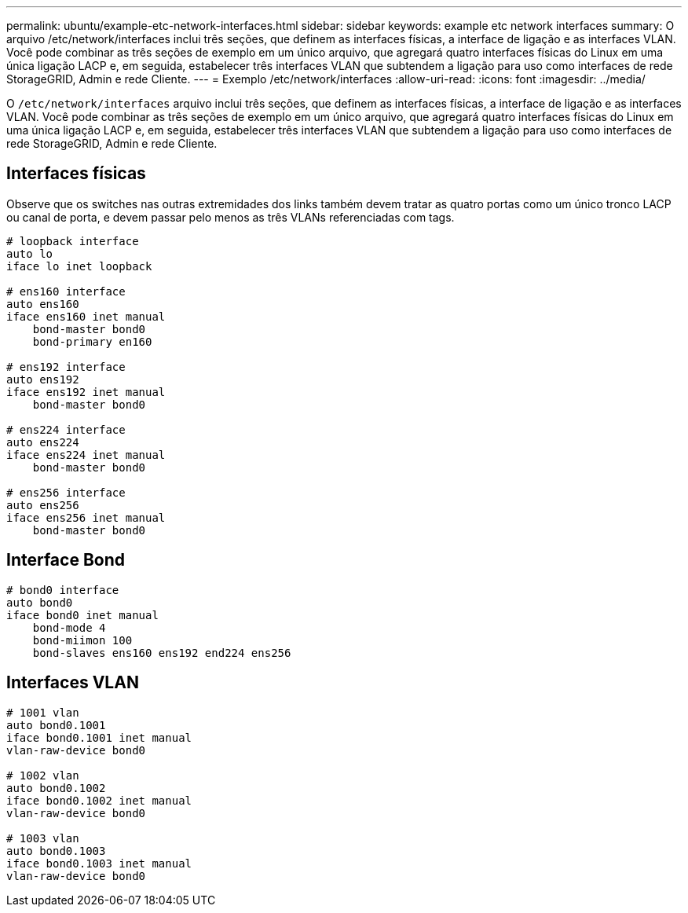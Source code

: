 ---
permalink: ubuntu/example-etc-network-interfaces.html 
sidebar: sidebar 
keywords: example etc network interfaces 
summary: O arquivo /etc/network/interfaces inclui três seções, que definem as interfaces físicas, a interface de ligação e as interfaces VLAN. Você pode combinar as três seções de exemplo em um único arquivo, que agregará quatro interfaces físicas do Linux em uma única ligação LACP e, em seguida, estabelecer três interfaces VLAN que subtendem a ligação para uso como interfaces de rede StorageGRID, Admin e rede Cliente. 
---
= Exemplo /etc/network/interfaces
:allow-uri-read: 
:icons: font
:imagesdir: ../media/


[role="lead"]
O `/etc/network/interfaces` arquivo inclui três seções, que definem as interfaces físicas, a interface de ligação e as interfaces VLAN. Você pode combinar as três seções de exemplo em um único arquivo, que agregará quatro interfaces físicas do Linux em uma única ligação LACP e, em seguida, estabelecer três interfaces VLAN que subtendem a ligação para uso como interfaces de rede StorageGRID, Admin e rede Cliente.



== Interfaces físicas

Observe que os switches nas outras extremidades dos links também devem tratar as quatro portas como um único tronco LACP ou canal de porta, e devem passar pelo menos as três VLANs referenciadas com tags.

[listing]
----
# loopback interface
auto lo
iface lo inet loopback

# ens160 interface
auto ens160
iface ens160 inet manual
    bond-master bond0
    bond-primary en160

# ens192 interface
auto ens192
iface ens192 inet manual
    bond-master bond0

# ens224 interface
auto ens224
iface ens224 inet manual
    bond-master bond0

# ens256 interface
auto ens256
iface ens256 inet manual
    bond-master bond0
----


== Interface Bond

[listing]
----
# bond0 interface
auto bond0
iface bond0 inet manual
    bond-mode 4
    bond-miimon 100
    bond-slaves ens160 ens192 end224 ens256
----


== Interfaces VLAN

[listing]
----
# 1001 vlan
auto bond0.1001
iface bond0.1001 inet manual
vlan-raw-device bond0

# 1002 vlan
auto bond0.1002
iface bond0.1002 inet manual
vlan-raw-device bond0

# 1003 vlan
auto bond0.1003
iface bond0.1003 inet manual
vlan-raw-device bond0
----